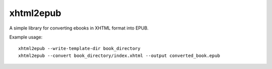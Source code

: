 xhtml2epub
==========

A simple library for converting ebooks in XHTML format into EPUB.

Example usage::

    xhtml2epub --write-template-dir book_directory
    xhtml2epub --convert book_directory/index.xhtml --output converted_book.epub
